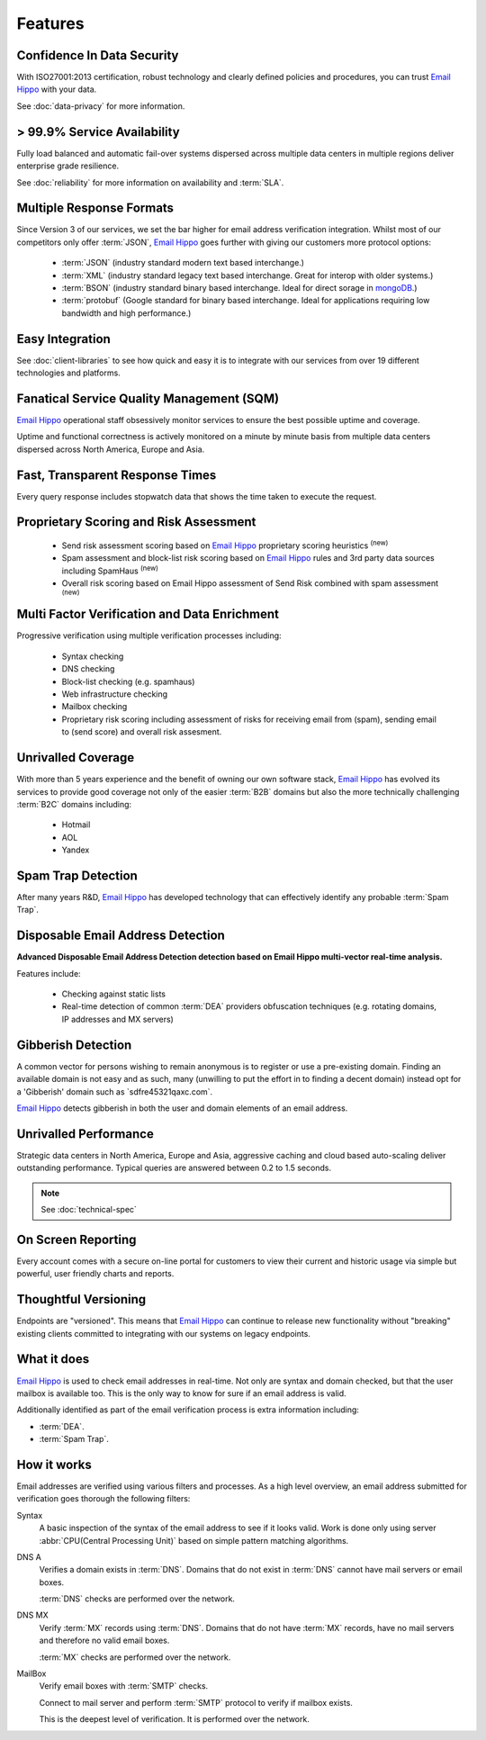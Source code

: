 .. _Email Hippo: http://www.emailhippo.com
.. _mongoDB: https://www.mongodb.com

Features
========

Confidence In Data Security
---------------------------
With ISO27001:2013 certification, robust technology and clearly defined policies and procedures, you can trust `Email Hippo`_ with your data.

See :doc:`data-privacy` for more information.

> 99.9% Service Availability
----------------------------

Fully load balanced and automatic fail-over systems dispersed across 
multiple data centers in multiple regions deliver enterprise grade resilience.

See :doc:`reliability` for more information on availability and :term:`SLA`.

Multiple Response Formats
-------------------------
Since Version 3 of our services, we set the bar higher for email address verification integration. Whilst most of our competitors 
only offer :term:`JSON`, `Email Hippo`_ goes further with giving our customers more protocol options:

 * :term:`JSON` (industry standard modern text based interchange.)
 * :term:`XML` (industry standard legacy text based interchange. Great for interop with older systems.)
 * :term:`BSON` (industry standard binary based interchange. Ideal for direct sorage in `mongoDB`_.)
 * :term:`protobuf` (Google standard for binary based interchange. Ideal for applications requiring low bandwidth and high performance.)

Easy Integration
----------------
See :doc:`client-libraries` to see how quick and easy it is to integrate with our services from over 19 different technologies and platforms.
 
Fanatical Service Quality Management (SQM)
------------------------------------------
`Email Hippo`_ operational staff obsessively monitor services to 
ensure the best possible uptime and coverage.

Uptime and functional correctness is actively monitored on a minute by 
minute basis from multiple data centers dispersed across North America, Europe and Asia.

Fast, Transparent Response Times
--------------------------------
Every query response includes stopwatch data that shows the time taken to execute the request.

Proprietary Scoring and Risk Assessment
---------------------------------------
 * Send risk assessment scoring based on `Email Hippo`_ proprietary scoring heuristics :sup:`(new)`
 * Spam assessment and block-list risk scoring based on `Email Hippo`_ rules and 3rd party data sources including SpamHaus :sup:`(new)`
 * Overall risk scoring based on Email Hippo assessment of Send Risk combined with spam assessment :sup:`(new)`

Multi Factor Verification and Data Enrichment
---------------------------------------------
Progressive verification using multiple verification processes including:

 * Syntax checking
 * DNS checking
 * Block-list checking (e.g. spamhaus)
 * Web infrastructure checking
 * Mailbox checking
 * Proprietary risk scoring including assessment of risks for receiving email from (spam), sending email to (send score) and overall risk assesment.
 
Unrivalled Coverage
-------------------
With more than 5 years experience and the benefit of owning our own 
software stack, `Email Hippo`_ has evolved its services to provide good coverage not only of the easier :term:`B2B` 
domains but also the more technically challenging :term:`B2C` domains including:

 * Hotmail
 * AOL
 * Yandex

Spam Trap Detection
-------------------
After many years R&D, `Email Hippo`_ has developed technology  
that can effectively identify any probable :term:`Spam Trap`.

Disposable Email Address Detection
----------------------------------
**Advanced Disposable Email Address Detection detection based on Email Hippo multi-vector real-time analysis.**

Features include:

 * Checking against static lists
 * Real-time detection of common :term:`DEA` providers obfuscation techniques (e.g. rotating domains, IP addresses and MX servers)

Gibberish Detection
-------------------
A common vector for persons wishing to remain anonymous is to register or use a pre-existing domain. Finding an available domain is not easy and as such, many 
(unwilling to put the effort in to finding a decent domain) instead opt for a \'Gibberish\' domain such as \`sdfre45321qaxc.com\`.

`Email Hippo`_ detects gibberish in both the user and domain elements of an email address.

Unrivalled Performance
----------------------
Strategic data centers in North America, Europe and Asia, aggressive 
caching and cloud based auto-scaling deliver outstanding performance. 
Typical queries are answered between 0.2 to 1.5 seconds.

.. note:: See :doc:`technical-spec`

On Screen Reporting
-------------------
Every account comes with a secure on-line portal for customers to 
view their current and historic usage via simple but powerful, user friendly charts and reports.

Thoughtful Versioning
---------------------
Endpoints are \"versioned\". This means that `Email Hippo`_ 
can continue to release new functionality without \"breaking\" 
existing clients committed to integrating with our systems on legacy endpoints.

What it does
------------
`Email Hippo`_ is used to check email addresses in real-time. 
Not only are syntax and domain checked, but that the user mailbox 
is available too. This is the only way to know for sure if an email address is valid.

Additionally identified as part of the email verification process 
is extra information including:

* :term:`DEA`.
* :term:`Spam Trap`.

How it works
------------
Email addresses are verified using various filters and processes. 
As a high level overview, an email address submitted for verification 
goes thorough the following filters:

Syntax
	A basic inspection of the syntax of the email address to see 
	if it looks valid. Work is done only using server :abbr:`CPU(Central Processing Unit)` 
	based on simple pattern matching algorithms.
	
DNS A
	Verifies a domain exists in :term:`DNS`. Domains that do not 
	exist in :term:`DNS` cannot have mail servers or email boxes.
	
	:term:`DNS` checks are performed over the network.
	
DNS MX
	Verify :term:`MX` records using :term:`DNS`. Domains that do not have 
	:term:`MX` records, have no mail servers and therefore no valid email boxes.
	
	:term:`MX` checks are performed over the network.

MailBox
	Verify email boxes with :term:`SMTP` checks.
	
	Connect to mail server and perform :term:`SMTP` 
	protocol to verify if mailbox exists.
	
	This is the deepest level of verification. It is 
	performed over the network.
